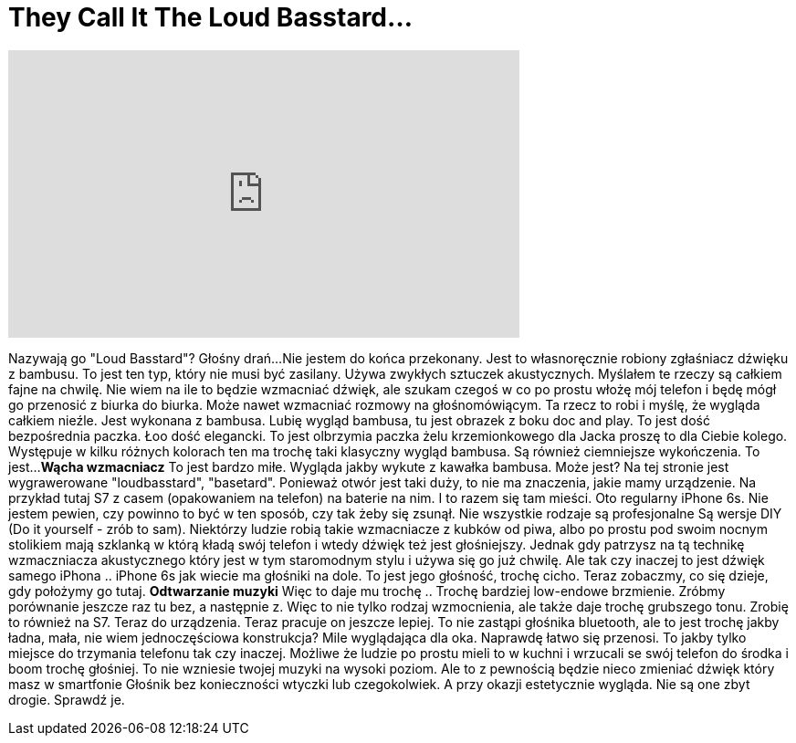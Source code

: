 = They Call It The Loud Basstard...
:published_at: 2016-09-01
:hp-alt-title: They Call It The Loud Basstard...
:hp-image: https://i.ytimg.com/vi/5ayhJS1YLZg/maxresdefault.jpg


++++
<iframe width="560" height="315" src="https://www.youtube.com/embed/5ayhJS1YLZg?rel=0" frameborder="0" allow="autoplay; encrypted-media" allowfullscreen></iframe>
++++

Nazywają go &quot;Loud Basstard&quot;?
Głośny drań...
Nie jestem do końca przekonany.
Jest to własnoręcznie robiony zgłaśniacz dźwięku z bambusu.
To jest ten typ, który nie musi być zasilany.
Używa zwykłych sztuczek akustycznych.
Myślałem te rzeczy są całkiem fajne na chwilę.
Nie wiem na ile to będzie wzmacniać dźwięk,
ale szukam czegoś w co po prostu włożę mój telefon
i będę mógł go przenosić z biurka do biurka.
Może nawet wzmacniać rozmowy na głośnomówiącym. Ta rzecz to
robi i myślę, że wygląda całkiem nieźle.
Jest wykonana z bambusa. Lubię wygląd
bambusa, tu jest obrazek z boku 
doc and play. To jest dość
bezpośrednia paczka.
Łoo dość elegancki. To jest olbrzymia
paczka żelu krzemionkowego dla Jacka
proszę to dla Ciebie kolego. Występuje w kilku różnych kolorach ten ma trochę taki
klasyczny wygląd bambusa. Są również 
ciemniejsze wykończenia. To jest...
*Wącha wzmacniacz* To jest bardzo miłe.
Wygląda jakby wykute z 
kawałka bambusa. Może jest?
Na tej stronie jest wygrawerowane &quot;loudbasstard&quot;, &quot;basetard&quot;. Ponieważ otwór jest
taki duży, to nie ma znaczenia, jakie mamy urządzenie. Na przykład tutaj
S7 z casem (opakowaniem na telefon) na baterie na nim. I to razem się tam mieści.
Oto regularny iPhone 6s. Nie jestem
pewien, czy powinno to być w
ten sposób, czy tak żeby się zsunął.
Nie wszystkie rodzaje są profesjonalne
Są wersje DIY (Do it yourself - zrób to sam). Niektórzy ludzie
robią takie wzmacniacze z kubków od piwa, albo po prostu pod swoim nocnym
stolikiem mają szklanką w którą
kładą swój telefon i wtedy dźwięk
też jest głośniejszy. Jednak gdy patrzysz na tą
technikę wzmaczniacza akustycznego który jest w tym staromodnym stylu i używa się go
już chwilę. Ale tak czy inaczej to jest dźwięk samego iPhona ..
iPhone 6s jak wiecie ma głośniki na dole. To jest jego głośność,
trochę cicho. Teraz zobaczmy, co
się dzieje, gdy położymy go tutaj.
*Odtwarzanie muzyki*
Więc to daje mu trochę .. Trochę
bardziej low-endowe brzmienie. Zróbmy porównanie jeszcze raz
tu bez, a następnie z.
Więc to nie tylko rodzaj wzmocnienia, ale także daje trochę
grubszego tonu. Zrobię to również na S7. Teraz
do urządzenia.
Teraz pracuje on jeszcze lepiej.
To nie zastąpi głośnika bluetooth, ale to jest
trochę jakby ładna, mała, nie wiem
jednoczęściowa konstrukcja? Mile
wyglądająca dla oka. Naprawdę łatwo się przenosi. To jakby tylko miejsce do
trzymania telefonu tak czy inaczej. Możliwe że ludzie po prostu mieli to w kuchni
i wrzucali se swój telefon do środka i boom trochę głośniej.
To nie wzniesie twojej muzyki na wysoki poziom. Ale to z pewnością będzie
nieco zmieniać dźwięk który masz w smartfonie
Głośnik bez konieczności wtyczki lub
czegokolwiek. A przy okazji
estetycznie wygląda.
Nie są one zbyt drogie. Sprawdź je.